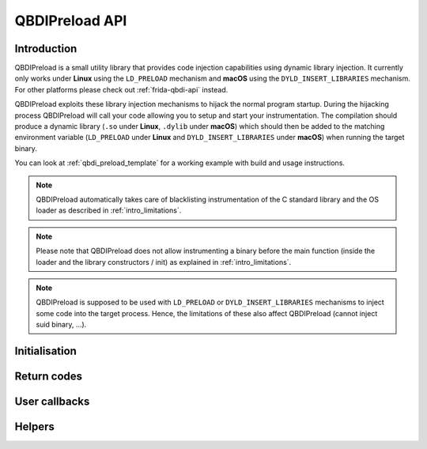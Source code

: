 .. _qbdipreload_api:

QBDIPreload API
===============

Introduction
------------

QBDIPreload is a small utility library that provides code injection capabilities using dynamic
library injection. It currently only works under **Linux** using the ``LD_PRELOAD`` mechanism and
**macOS** using the ``DYLD_INSERT_LIBRARIES`` mechanism. For other platforms please check out
:ref:`frida-qbdi-api` instead.

QBDIPreload exploits these library injection mechanisms to hijack the normal program startup.
During the hijacking process QBDIPreload will call your code allowing you to setup and start
your instrumentation. The compilation should produce a dynamic library (``.so`` under **Linux**,
``.dylib`` under **macOS**) which should then be added to the matching environment variable
(``LD_PRELOAD`` under **Linux** and ``DYLD_INSERT_LIBRARIES`` under **macOS**) when running the
target binary.

You can look at :ref:`qbdi_preload_template` for a working example with build and usage
instructions.

.. note::
   QBDIPreload automatically takes care of blacklisting instrumentation of the C standard library
   and the OS loader as described in :ref:`intro_limitations`.

.. note::
   Please note that QBDIPreload does not allow instrumenting a binary before the main function
   (inside the loader and the library constructors / init) as explained in :ref:`intro_limitations`.

.. note::
   QBDIPreload is supposed to be used with ``LD_PRELOAD`` or ``DYLD_INSERT_LIBRARIES`` mechanisms to inject some code into the target
   process. Hence, the limitations of these also affect QBDIPreload (cannot inject suid binary, ...).


Initialisation
--------------

.. doxygendefine:: QBDIPRELOAD_INIT
    :project: QBDIPRELOAD


Return codes
------------

.. doxygendefine:: QBDIPRELOAD_NO_ERROR
    :project: QBDIPRELOAD

.. doxygendefine:: QBDIPRELOAD_NOT_HANDLED
    :project: QBDIPRELOAD

.. doxygendefine:: QBDIPRELOAD_ERR_STARTUP_FAILED
    :project: QBDIPRELOAD

User callbacks
--------------

.. doxygenfunction:: qbdipreload_on_start
    :project: QBDIPRELOAD

.. doxygenfunction:: qbdipreload_on_premain
    :project: QBDIPRELOAD

.. doxygenfunction:: qbdipreload_on_main
    :project: QBDIPRELOAD

.. doxygenfunction:: qbdipreload_on_run
    :project: QBDIPRELOAD

.. doxygenfunction:: qbdipreload_on_exit
    :project: QBDIPRELOAD

Helpers
-------

.. doxygenfunction:: qbdipreload_hook_main
    :project: QBDIPRELOAD

.. doxygenfunction:: qbdipreload_threadCtxToGPRState
    :project: QBDIPRELOAD

.. doxygenfunction:: qbdipreload_floatCtxToFPRState
    :project: QBDIPRELOAD
